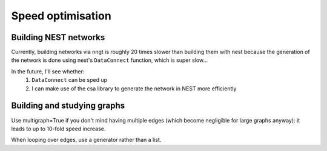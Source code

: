 ==================
Speed optimisation
==================

Building NEST networks
======================

Currently, building networks via nngt is roughly 20 times slower than building them with nest because the generation of the network is done using nest's ``DataConnect`` function, which is super slow...

In the future, I'll see whether:
    1. ``DataConnect`` can be sped up
    2. I can make use of the csa library to generate the network in NEST more efficiently

Building and studying graphs
============================

Use multigraph=True if you don't mind having multiple edges (which become negligible for large graphs anyway): it leads to up to 10-fold speed increase.

When looping over edges, use a generator rather than a list.
